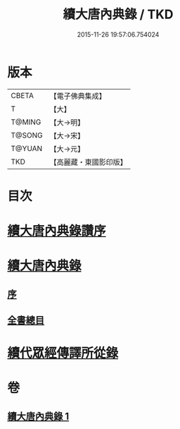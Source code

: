 #+TITLE: 續大唐內典錄 / TKD
#+DATE: 2015-11-26 19:57:06.754024
* 版本
 |     CBETA|【電子佛典集成】|
 |         T|【大】     |
 |    T@MING|【大→明】   |
 |    T@SONG|【大→宋】   |
 |    T@YUAN|【大→元】   |
 |       TKD|【高麗藏・東國影印版】|

* 目次
* [[file:KR6s0089_001.txt::001-0342a23][續大唐內典錄讚序]]
* [[file:KR6s0089_001.txt::0342b20][續大唐內典錄]]
** [[file:KR6s0089_001.txt::0342b20][序]]
** [[file:KR6s0089_001.txt::0342b26][全書總目]]
* [[file:KR6s0089_001.txt::0342c16][續代眾經傳譯所從錄]]
* 卷
** [[file:KR6s0089_001.txt][續大唐內典錄 1]]
